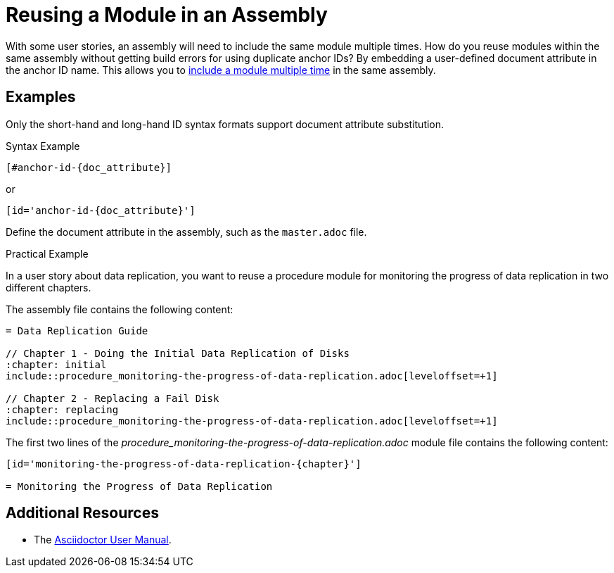 [#reusing-a-module-in-an-assembly]

= Reusing a Module in an Assembly

With some user stories, an assembly will need to include the same module multiple times.
How do you reuse modules within the same assembly without getting build errors for using duplicate anchor IDs?
By embedding a user-defined document attribute in the anchor ID name.
This allows you to link:http://asciidoctor.org/docs/user-manual/#include-multiple[include a module multiple time] in the same assembly.

[discrete]
== Examples

Only the short-hand and long-hand ID syntax formats support document attribute substitution.

.Syntax Example
----
[#anchor-id-{doc_attribute}]
----
or
----
[id='anchor-id-{doc_attribute}']
----

Define the document attribute in the assembly, such as the `master.adoc` file.

////
TODO - ritz303 : I've only seen this appendix rendering problem in one scenario.
Need to do some more research and testing in different scenarios to verify the validity of the note below before adding this content.

[NOTE]
====
When including an appendix in a book, and using either the short-hand or the long-hand ID syntax format, will cause the appendix to be rendered as a chapter and not an appendix.
Using the standard syntax format will render the appendix correctly.
====
////

.Practical Example

In a user story about data replication, you want to reuse a procedure module for monitoring the progress of data replication in two different chapters.

The assembly file contains the following content:
----
= Data Replication Guide

// Chapter 1 - Doing the Initial Data Replication of Disks
:chapter: initial
\include::procedure_monitoring-the-progress-of-data-replication.adoc[leveloffset=+1]

// Chapter 2 - Replacing a Fail Disk
:chapter: replacing
\include::procedure_monitoring-the-progress-of-data-replication.adoc[leveloffset=+1]
----

The first two lines of the _procedure_monitoring-the-progress-of-data-replication.adoc_ module file contains the following content:
----
[id='monitoring-the-progress-of-data-replication-{chapter}']

= Monitoring the Progress of Data Replication
----

[discrete]
== Additional Resources

* The link:http://asciidoctor.org/docs/user-manual/[Asciidoctor User Manual].
